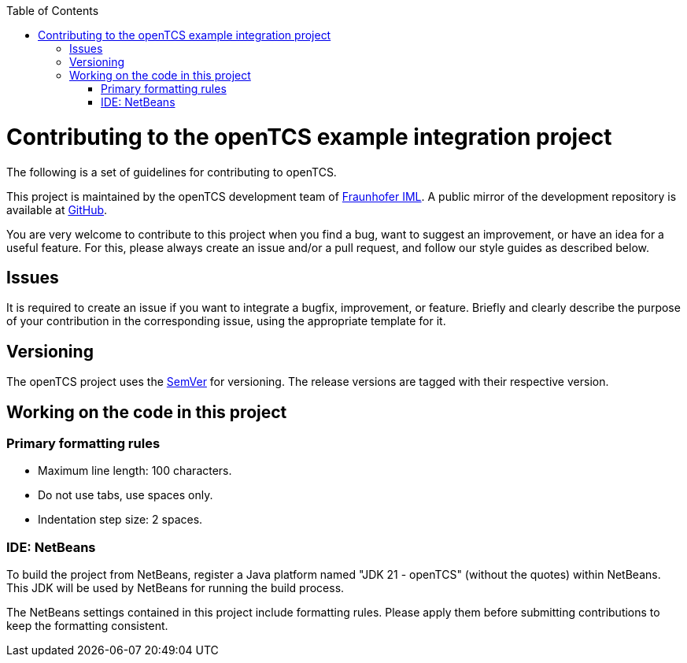 :toc: macro
ifdef::env-github[]
:tip-caption: :bulb:
:note-caption: :information_source:
:important-caption: :heavy_exclamation_mark:
:caution-caption: :fire:
:warning-caption: :warning:
endif::[]

toc::[]

= Contributing to the openTCS example integration project

The following is a set of guidelines for contributing to openTCS.

This project is maintained by the openTCS development team of https://www.iml.fraunhofer.de/en.html[Fraunhofer IML].
A public mirror of the development repository is available at https://github.com/opentcs/opentcs-integration-examples[GitHub].

You are very welcome to contribute to this project when you find a bug, want to suggest an improvement, or have an idea for a useful feature.
For this, please always create an issue and/or a pull request, and follow our style guides as described below.

== Issues

It is required to create an issue if you want to integrate a bugfix, improvement, or feature.
Briefly and clearly describe the purpose of your contribution in the corresponding issue, using the appropriate template for it.

== Versioning

The openTCS project uses the https://semver.org/[SemVer] for versioning.
The release versions are tagged with their respective version.

## Working on the code in this project

### Primary formatting rules

* Maximum line length: 100 characters.
* Do not use tabs, use spaces only.
* Indentation step size: 2 spaces.

### IDE: NetBeans

To build the project from NetBeans, register a Java platform named "JDK 21 - openTCS" (without the quotes) within NetBeans.
This JDK will be used by NetBeans for running the build process.

The NetBeans settings contained in this project include formatting rules.
Please apply them before submitting contributions to keep the formatting consistent.
